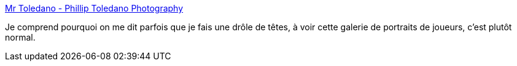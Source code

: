 :jbake-type: post
:jbake-status: published
:jbake-title: Mr Toledano - Phillip Toledano Photography
:jbake-tags: art,fun,gallerie,jeu,photographie,social,web,_mois_nov.,_année_2006
:jbake-date: 2006-11-21
:jbake-depth: ../
:jbake-uri: shaarli/1164101747000.adoc
:jbake-source: https://nicolas-delsaux.hd.free.fr/Shaarli?searchterm=http%3A%2F%2Fmrtoledano.com%2Fframe_videogamers.php&searchtags=art+fun+gallerie+jeu+photographie+social+web+_mois_nov.+_ann%C3%A9e_2006
:jbake-style: shaarli

http://mrtoledano.com/frame_videogamers.php[Mr Toledano - Phillip Toledano Photography]

Je comprend pourquoi on me dit parfois que je fais une drôle de têtes, à voir cette galerie de portraits de joueurs, c'est plutôt normal.
